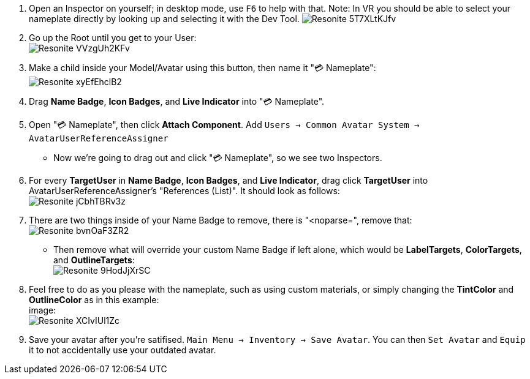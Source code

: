 :experimental:
:imagesdir: ../images/Custom Nameplate
ifdef::env-github[]
:icons:
:tip-caption: :bulb:
:note-caption: :information_source:
:important-caption: :heavy_exclamation_mark:
:caution-caption: :fire:
:warning-caption: :warning:
endif::[]

. Open an Inspector on yourself; in desktop mode, use kbd:[F6] to help with that. Note: In VR you should be able to select your nameplate directly by looking up and selecting it with the Dev Tool.
image:Resonite_5T7XLtKJfv.png[]

. Go up the Root until you get to your User: +
image:Resonite_VVzgUh2KFv.png[]

. Make a child inside your Model/Avatar using this button, then name it "💳 Nameplate": +
image:Resonite_xyEfEhclB2.png[]

. Drag *Name Badge*, *Icon Badges*, and *Live Indicator* into "💳 Nameplate".

. Open "💳 Nameplate", then click *Attach Component*. Add `Users -> Common Avatar System -> AvatarUserReferenceAssigner`

- Now we're going to drag out and click "💳 Nameplate", so we see two Inspectors.

. For every *TargetUser* in *Name Badge*, *Icon Badges*, and *Live Indicator*, drag click *TargetUser* into AvatarUserReferenceAssigner's "References (List)". It should look as follows: +
image:Resonite_jCbhTBRv3z.png[]

. There are two things inside of your Name Badge to remove, there is "<noparse=", remove that: +
image:Resonite_bvnOaF3ZR2.png[]
- Then remove what will override your custom Name Badge if left alone, which would be *LabelTargets*, *ColorTargets*, and *OutlineTargets*: +
image:Resonite_9HodJjXrSC.png[]

. Feel free to do as you please with the nameplate, such as using custom materials, or simply changing the *TintColor* and *OutlineColor* as in this example: +
image: +
image:Resonite_XCIvIUl1Zc.png[]

. Save your avatar after you're satifised. `Main Menu -> Inventory -> Save Avatar`. You can then `Set Avatar` and `Equip` it to not accidentally use your outdated avatar.